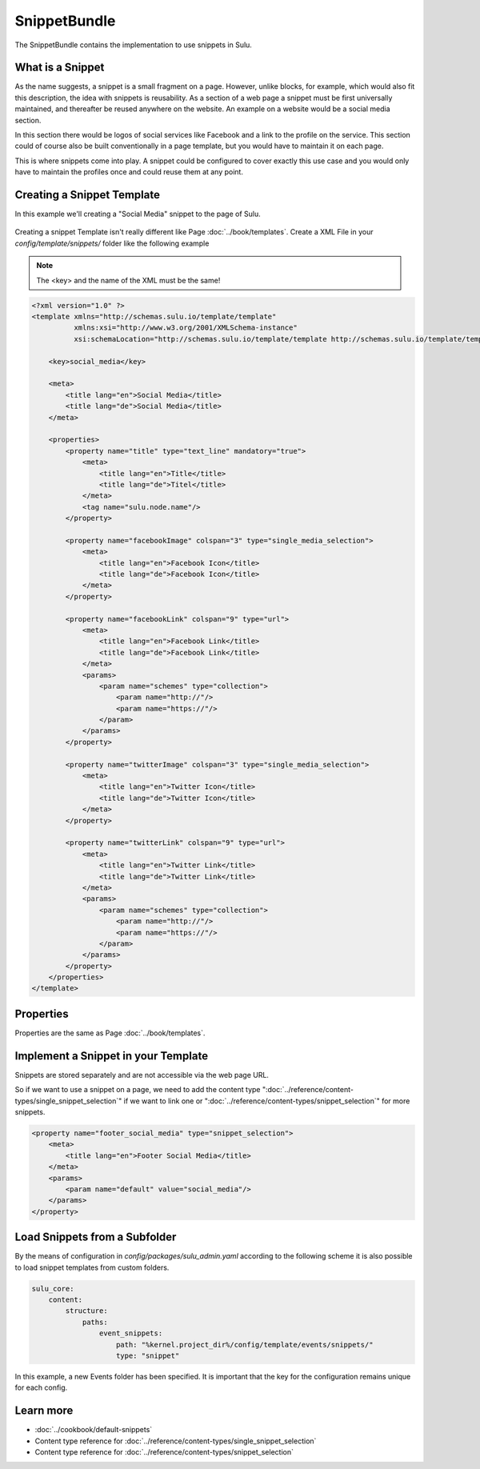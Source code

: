 SnippetBundle
=============

The SnippetBundle contains the implementation to use snippets in Sulu.

What is a Snippet
-----------------

As the name suggests, a snippet is a small fragment on a page.
However, unlike blocks, for example, which would also fit this description, the idea with snippets is reusability.
As a section of a web page a snippet must be first universally maintained, and thereafter be reused anywhere on the website.
An example on a website would be a social media section.

In this section there would be logos of social services like Facebook and a link to the profile on the service.
This section could of course also be built conventionally in a page template, but you would have to maintain it on each page.

This is where snippets come into play.
A snippet could be configured to cover exactly this use case and you would only have to maintain the profiles once and could reuse them at any point.

Creating a Snippet Template
---------------------------

In this example we'll creating a "Social Media" snippet to the page of Sulu.

.. figure:: ../img/snippet-social-media.png

Creating a snippet Template isn't really different like Page :doc:`../book/templates`.
Create a XML File in your `config/template/snippets/` folder like the following example

.. note::

    The <key> and the name of the XML must be the same!

.. code-block:: xml

    <?xml version="1.0" ?>
    <template xmlns="http://schemas.sulu.io/template/template"
              xmlns:xsi="http://www.w3.org/2001/XMLSchema-instance"
              xsi:schemaLocation="http://schemas.sulu.io/template/template http://schemas.sulu.io/template/template-1.0.xsd">

        <key>social_media</key>

        <meta>
            <title lang="en">Social Media</title>
            <title lang="de">Social Media</title>
        </meta>

        <properties>
            <property name="title" type="text_line" mandatory="true">
                <meta>
                    <title lang="en">Title</title>
                    <title lang="de">Titel</title>
                </meta>
                <tag name="sulu.node.name"/>
            </property>

            <property name="facebookImage" colspan="3" type="single_media_selection">
                <meta>
                    <title lang="en">Facebook Icon</title>
                    <title lang="de">Facebook Icon</title>
                </meta>
            </property>

            <property name="facebookLink" colspan="9" type="url">
                <meta>
                    <title lang="en">Facebook Link</title>
                    <title lang="de">Facebook Link</title>
                </meta>
                <params>
                    <param name="schemes" type="collection">
                        <param name="http://"/>
                        <param name="https://"/>
                    </param>
                </params>
            </property>

            <property name="twitterImage" colspan="3" type="single_media_selection">
                <meta>
                    <title lang="en">Twitter Icon</title>
                    <title lang="de">Twitter Icon</title>
                </meta>
            </property>

            <property name="twitterLink" colspan="9" type="url">
                <meta>
                    <title lang="en">Twitter Link</title>
                    <title lang="de">Twitter Link</title>
                </meta>
                <params>
                    <param name="schemes" type="collection">
                        <param name="http://"/>
                        <param name="https://"/>
                    </param>
                </params>
            </property>
        </properties>
    </template>

Properties
----------

Properties are the same as Page :doc:`../book/templates`.


Implement a Snippet in your Template
------------------------------------

Snippets are stored separately and are not accessible via the web page URL.

So if we want to use a snippet on a page, we need to add the content type ":doc:`../reference/content-types/single_snippet_selection`" if we want to link one or ":doc:`../reference/content-types/snippet_selection`" for more snippets.

.. figure:: ../img/social-media-snippet-selection.png

.. code-block:: xml

        <property name="footer_social_media" type="snippet_selection">
            <meta>
                <title lang="en">Footer Social Media</title>
            </meta>
            <params>
                <param name="default" value="social_media"/>
            </params>
        </property>


Load Snippets from a Subfolder
------------------------------
By the means of configuration in `config/packages/sulu_admin.yaml` according to the following scheme
it is also possible to load snippet templates from custom folders.

.. code-block:: yaml

    sulu_core:
        content:
            structure:
                paths:
                    event_snippets:
                        path: "%kernel.project_dir%/config/template/events/snippets/"
                        type: "snippet"

In this example, a new Events folder has been specified. It is important that the key for the configuration remains unique for each config.


Learn more
----------

* :doc:`../cookbook/default-snippets`
* Content type reference for :doc:`../reference/content-types/single_snippet_selection`
* Content type reference for :doc:`../reference/content-types/snippet_selection`
